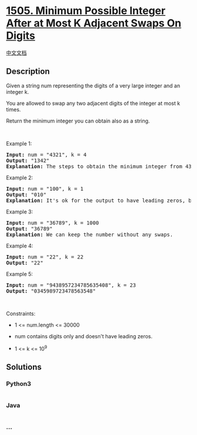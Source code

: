 * [[https://leetcode.com/problems/minimum-possible-integer-after-at-most-k-adjacent-swaps-on-digits][1505.
Minimum Possible Integer After at Most K Adjacent Swaps On Digits]]
  :PROPERTIES:
  :CUSTOM_ID: minimum-possible-integer-after-at-most-k-adjacent-swaps-on-digits
  :END:
[[./solution/1500-1599/1505.Minimum Possible Integer After at Most K Adjacent Swaps On Digits/README.org][中文文档]]

** Description
   :PROPERTIES:
   :CUSTOM_ID: description
   :END:

#+begin_html
  <p>
#+end_html

Given a string num representing the digits of a very large integer and
an integer k.

#+begin_html
  </p>
#+end_html

#+begin_html
  <p>
#+end_html

You are allowed to swap any two adjacent digits of the integer at most k
times.

#+begin_html
  </p>
#+end_html

#+begin_html
  <p>
#+end_html

Return the minimum integer you can obtain also as a string.

#+begin_html
  </p>
#+end_html

#+begin_html
  <p>
#+end_html

 

#+begin_html
  </p>
#+end_html

#+begin_html
  <p>
#+end_html

Example 1:

#+begin_html
  </p>
#+end_html

#+begin_html
  <pre>
  <strong>Input:</strong> num = &quot;4321&quot;, k = 4
  <strong>Output:</strong> &quot;1342&quot;
  <strong>Explanation:</strong> The steps to obtain the minimum integer from 4321 with 4 adjacent swaps are shown.
  </pre>
#+end_html

#+begin_html
  <p>
#+end_html

Example 2:

#+begin_html
  </p>
#+end_html

#+begin_html
  <pre>
  <strong>Input:</strong> num = &quot;100&quot;, k = 1
  <strong>Output:</strong> &quot;010&quot;
  <strong>Explanation:</strong> It&#39;s ok for the output to have leading zeros, but the input is guaranteed not to have any leading zeros.
  </pre>
#+end_html

#+begin_html
  <p>
#+end_html

Example 3:

#+begin_html
  </p>
#+end_html

#+begin_html
  <pre>
  <strong>Input:</strong> num = &quot;36789&quot;, k = 1000
  <strong>Output:</strong> &quot;36789&quot;
  <strong>Explanation:</strong> We can keep the number without any swaps.
  </pre>
#+end_html

#+begin_html
  <p>
#+end_html

Example 4:

#+begin_html
  </p>
#+end_html

#+begin_html
  <pre>
  <strong>Input:</strong> num = &quot;22&quot;, k = 22
  <strong>Output:</strong> &quot;22&quot;
  </pre>
#+end_html

#+begin_html
  <p>
#+end_html

Example 5:

#+begin_html
  </p>
#+end_html

#+begin_html
  <pre>
  <strong>Input:</strong> num = &quot;9438957234785635408&quot;, k = 23
  <strong>Output:</strong> &quot;0345989723478563548&quot;
  </pre>
#+end_html

#+begin_html
  <p>
#+end_html

 

#+begin_html
  </p>
#+end_html

#+begin_html
  <p>
#+end_html

Constraints:

#+begin_html
  </p>
#+end_html

#+begin_html
  <ul>
#+end_html

#+begin_html
  <li>
#+end_html

1 <= num.length <= 30000

#+begin_html
  </li>
#+end_html

#+begin_html
  <li>
#+end_html

num contains digits only and doesn't have leading zeros.

#+begin_html
  </li>
#+end_html

#+begin_html
  <li>
#+end_html

1 <= k <= 10^9

#+begin_html
  </li>
#+end_html

#+begin_html
  </ul>
#+end_html

** Solutions
   :PROPERTIES:
   :CUSTOM_ID: solutions
   :END:

#+begin_html
  <!-- tabs:start -->
#+end_html

*** *Python3*
    :PROPERTIES:
    :CUSTOM_ID: python3
    :END:
#+begin_src python
#+end_src

*** *Java*
    :PROPERTIES:
    :CUSTOM_ID: java
    :END:
#+begin_src java
#+end_src

*** *...*
    :PROPERTIES:
    :CUSTOM_ID: section
    :END:
#+begin_example
#+end_example

#+begin_html
  <!-- tabs:end -->
#+end_html
